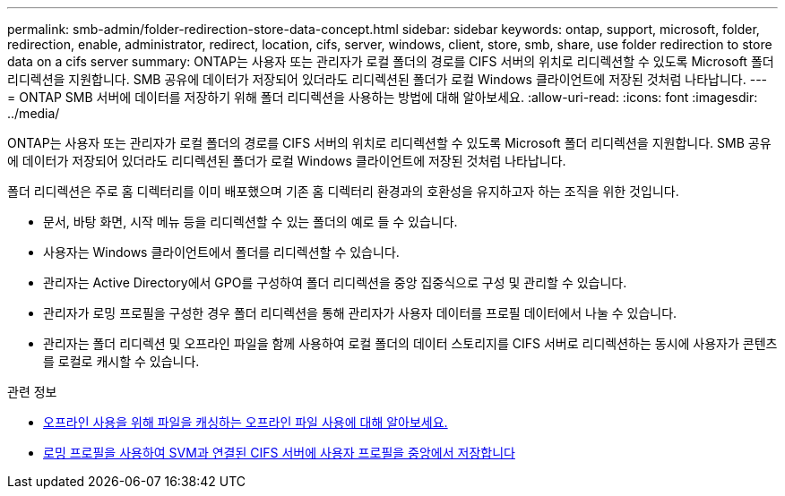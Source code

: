 ---
permalink: smb-admin/folder-redirection-store-data-concept.html 
sidebar: sidebar 
keywords: ontap, support, microsoft, folder, redirection, enable, administrator, redirect, location, cifs, server, windows, client, store, smb, share, use folder redirection to store data on a cifs server 
summary: ONTAP는 사용자 또는 관리자가 로컬 폴더의 경로를 CIFS 서버의 위치로 리디렉션할 수 있도록 Microsoft 폴더 리디렉션을 지원합니다. SMB 공유에 데이터가 저장되어 있더라도 리디렉션된 폴더가 로컬 Windows 클라이언트에 저장된 것처럼 나타납니다. 
---
= ONTAP SMB 서버에 데이터를 저장하기 위해 폴더 리디렉션을 사용하는 방법에 대해 알아보세요.
:allow-uri-read: 
:icons: font
:imagesdir: ../media/


[role="lead"]
ONTAP는 사용자 또는 관리자가 로컬 폴더의 경로를 CIFS 서버의 위치로 리디렉션할 수 있도록 Microsoft 폴더 리디렉션을 지원합니다. SMB 공유에 데이터가 저장되어 있더라도 리디렉션된 폴더가 로컬 Windows 클라이언트에 저장된 것처럼 나타납니다.

폴더 리디렉션은 주로 홈 디렉터리를 이미 배포했으며 기존 홈 디렉터리 환경과의 호환성을 유지하고자 하는 조직을 위한 것입니다.

* 문서, 바탕 화면, 시작 메뉴 등을 리디렉션할 수 있는 폴더의 예로 들 수 있습니다.
* 사용자는 Windows 클라이언트에서 폴더를 리디렉션할 수 있습니다.
* 관리자는 Active Directory에서 GPO를 구성하여 폴더 리디렉션을 중앙 집중식으로 구성 및 관리할 수 있습니다.
* 관리자가 로밍 프로필을 구성한 경우 폴더 리디렉션을 통해 관리자가 사용자 데이터를 프로필 데이터에서 나눌 수 있습니다.
* 관리자는 폴더 리디렉션 및 오프라인 파일을 함께 사용하여 로컬 폴더의 데이터 스토리지를 CIFS 서버로 리디렉션하는 동시에 사용자가 콘텐츠를 로컬로 캐시할 수 있습니다.


.관련 정보
* xref:offline-files-allow-caching-concept.adoc[오프라인 사용을 위해 파일을 캐싱하는 오프라인 파일 사용에 대해 알아보세요.]
* xref:roaming-profiles-store-user-profiles-concept.adoc[로밍 프로필을 사용하여 SVM과 연결된 CIFS 서버에 사용자 프로필을 중앙에서 저장합니다]

